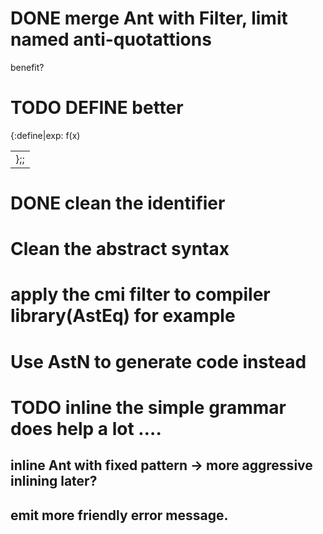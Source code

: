 


* DONE merge Ant with Filter, limit named anti-quotattions
  benefit?


* TODO DEFINE better

  {:define|exp: f(x)
  |};;

* DONE clean the identifier
  
* Clean the abstract syntax
* apply the cmi filter to compiler library(AstEq) for example
  

* Use AstN to generate code instead

* TODO inline the simple grammar does help a lot ....

** inline Ant with fixed pattern -> more aggressive inlining later?
   
** emit more friendly error message.
